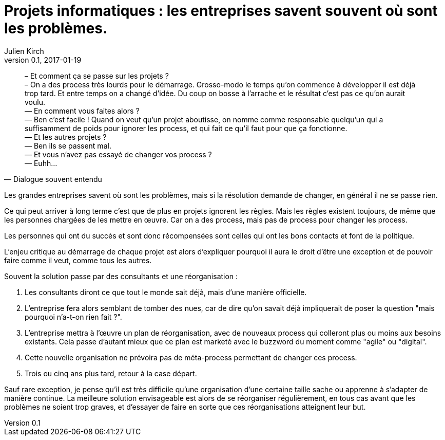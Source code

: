 = Projets informatiques : les entreprises savent souvent où sont les problèmes.
Julien Kirch
v0.1, 2017-01-19
:article_lang: fr
:article_description: Mais elles n'iront pas jusqu'à changer pour les résoudre

[quote, Dialogue souvent entendu]
____
– Et comment ça se passe sur les projets ? +
– On a des process très lourds pour le démarrage. Grosso-modo le temps qu'on commence à développer il est déjà trop tard. Et entre temps on a changé d'idée. Du coup on bosse à l'arrache et le résultat c'est pas ce qu'on aurait voulu. +
— En comment vous faites alors ? +
— Ben c'est facile ! Quand on veut qu'un projet aboutisse, on nomme comme responsable quelqu'un qui a suffisamment de poids pour ignorer les process, et qui fait ce qu'il faut pour que ça fonctionne. +
— Et les autres projets ? +
— Ben ils se passent mal. +
— Et vous n'avez pas essayé de changer vos process ? +
— Euhh…
____

Les grandes entreprises savent où sont les problèmes, mais si la résolution demande de changer, en général il ne se passe rien.

Ce qui peut arriver à long terme c'est que de plus en projets ignorent les règles.
Mais les règles existent toujours, de même que les personnes chargées de les mettre en œuvre.
Car on a des process, mais pas de process pour changer les process.

Les personnes qui ont du succès et sont donc récompensées sont celles qui ont les bons contacts et font de la politique.

L'enjeu critique au démarrage de chaque projet est alors d'expliquer pourquoi il aura le droit d'être une exception et de pouvoir faire comme il veut, comme tous les autres.

Souvent la solution passe par des consultants et une réorganisation :

. Les consultants diront ce que tout le monde sait déjà, mais d'une manière officielle.
. L'entreprise fera alors semblant de tomber des nues, car de dire qu'on savait déjà impliquerait de poser la question "mais pourquoi n'a-t-on rien fait ?".
. L'entreprise mettra à l'œuvre un plan de réorganisation, avec de nouveaux process qui colleront plus ou moins aux besoins existants. Cela passe d'autant mieux que ce plan est marketé avec le buzzword du moment comme "agile" ou "digital".
. Cette nouvelle organisation ne prévoira pas de méta-process permettant de changer ces process.
. Trois ou cinq ans plus tard, retour à la case départ.

Sauf rare exception, je pense qu'il est très difficile qu'une organisation d'une certaine taille sache ou apprenne à s'adapter de manière continue.
La meilleure solution envisageable est alors de se réorganiser régulièrement, en tous cas avant que les problèmes ne soient trop graves, et d'essayer de faire en sorte que ces réorganisations atteignent leur but.
